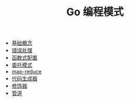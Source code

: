 #+TITLE: Go 编程模式
#+HTML_HEAD: <link rel="stylesheet" type="text/css" href="css/main.css" />
#+OPTIONS: num:nil timestamp:nil

+ [[file:basic.org][基础概念]]
+ [[file:error.org][错误处理]]
+ [[file:function.org][函数式配置]]
+ [[file:proxy.org][委托模式]]
+ [[file:map-reduce.org][map-reduce]]
+ [[file:code_generation.org][代码生成器]]
+ [[file:decorator.org][修饰器]]
+ [[file:pipeline.org][管道]]
